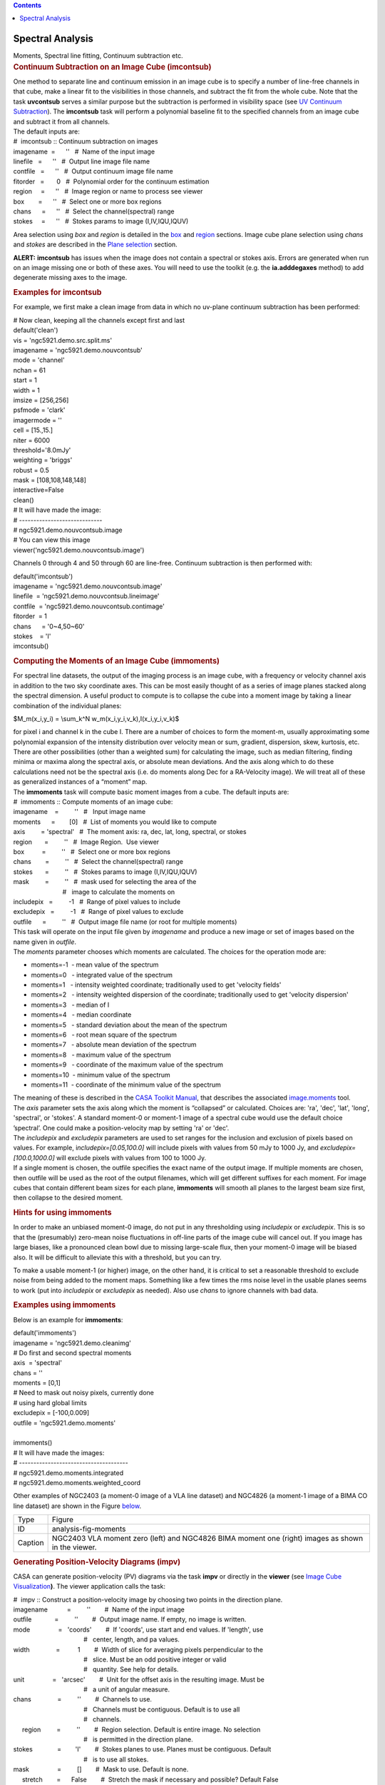 .. contents::
   :depth: 3
..

.. container::
   :name: viewlet-above-content-title

Spectral Analysis
=================

.. container::
   :name: viewlet-below-content-title

.. container:: documentDescription description

   Moments, Spectral line fitting, Continuum subtraction etc.

.. container:: section
   :name: viewlet-above-content-body

.. container:: section
   :name: content-core

   .. container::
      :name: parent-fieldname-text

      .. rubric:: 
         Continuum Subtraction on an Image Cube (imcontsub)
         :name: continuum-subtraction-on-an-image-cube-imcontsub

      | One method to separate line and continuum emission in an image
        cube is to specify a number of line-free channels in that cube,
        make a linear fit to the visibilities in those channels, and
        subtract the fit from the whole cube. Note that the task
        **uvcontsub** serves a similar purpose but the subtraction is
        performed in visibility space (see `UV Continuum
        Subtraction <resolveuid/2c85a22fd1004fb194cf1890672ad94a>`__).
        The **imcontsub** task will perform a polynomial baseline fit to
        the specified channels from an image cube and subtract it from
        all channels.
      | The default inputs are:

      .. container:: casa-input-box

         | #  imcontsub :: Continuum subtraction on images
         | imagename  =      ''   #  Name of the input image
         | linefile   =      ''   #  Output line image file name
         | contfile   =      ''   #  Output continuum image file name
         | fitorder   =       0   #  Polynomial order for the continuum
           estimation
         | region     =      ''   #  Image region or name to process see
           viewer
         | box        =      ''   #  Select one or more box regions
         | chans      =      ''   #  Select the channel(spectral) range
         | stokes     =      ''   #  Stokes params to image
           (I,IV,IQU,IQUV)

      Area selection using *box* and *region* is detailed in the
      `box <#region-selection--box->`__ and
      `region <#regions--region->`__ sections. Image cube plane
      selection using *chans* and *stokes* are described in the `Plane
      selection <#plane-selection--chans--stokes->`__ section.

      .. container:: alert-box

         **ALERT:** **imcontsub** has issues when the image does not
         contain a spectral or stokes axis. Errors are generated when
         run on an image missing one or both of these axes. You will
         need to use the toolkit (e.g. the **ia.adddegaxes** method) to
         add degenerate missing axes to the image.

      .. rubric:: 
         Examples for **imcontsub**
         :name: examples-for-imcontsub

      For example, we first make a clean image from data in which no
      uv-plane continuum subtraction has been performed:

      .. container:: casa-input-box

         | # Now clean, keeping all the channels except first and last
         | default('clean')
         | vis = 'ngc5921.demo.src.split.ms'
         | imagename = 'ngc5921.demo.nouvcontsub'
         | mode = 'channel'
         | nchan = 61
         | start = 1
         | width = 1
         | imsize = [256,256]
         | psfmode = 'clark'
         | imagermode = ''
         | cell = [15.,15.]
         | niter = 6000
         | threshold='8.0mJy'
         | weighting = 'briggs'
         | robust = 0.5
         | mask = [108,108,148,148]
         | interactive=False
         | clean()
         | # It will have made the image:
         | # -----------------------------
         | # ngc5921.demo.nouvcontsub.image
         | # You can view this image
         | viewer('ngc5921.demo.nouvcontsub.image')

      Channels 0 through 4 and 50 through 60 are line-free. Continuum
      subtraction is then performed with:

      .. container:: casa-input-box

         | default('imcontsub')
         | imagename = 'ngc5921.demo.nouvcontsub.image'
         | linefile  = 'ngc5921.demo.nouvcontsub.lineimage'
         | contfile  = 'ngc5921.demo.nouvcontsub.contimage'
         | fitorder  = 1
         | chans      = '0~4,50~60'
         | stokes    = 'I'
         | imcontsub()

       

      .. rubric:: Computing the Moments of an Image Cube (**immoments**)
         :name: computing-the-moments-of-an-image-cube-immoments

      For spectral line datasets, the output of the imaging process is
      an image cube, with a frequency or velocity channel axis in
      addition to the two sky coordinate axes. This can be most easily
      thought of as a series of image planes stacked along the spectral
      dimension. A useful product to compute is to collapse the cube
      into a moment image by taking a linear combination of the
      individual planes:

      $M_m(x_i,y_i) = \\sum_k^N w_m(x_i,y_i,v_k)\,I(x_i,y_i,v_k)$

      | for pixel i and channel k in the cube I. There are a number of
        choices to form the moment-m, usually approximating some
        polynomial expansion of the intensity distribution over velocity
        mean or sum, gradient, dispersion, skew, kurtosis, etc. There
        are other possibilities (other than a weighted sum) for
        calculating the image, such as median filtering, finding minima
        or maxima along the spectral axis, or absolute mean deviations.
        And the axis along which to do these calculations need not be
        the spectral axis (i.e. do moments along Dec for a RA-Velocity
        image). We will treat all of these as generalized instances of a
        “moment” map.
      | The **immoments** task will compute basic moment images from a
        cube. The default inputs are:

      .. container:: casa-input-box

         | #  immoments :: Compute moments of an image cube:
         | imagename    =         ''   #   Input image name
         | moments      =        [0]   #  List of moments you would like
           to compute
         | axis         = 'spectral'   #  The moment axis: ra, dec, lat,
           long, spectral, or stokes
         | region       =         ''   #  Image Region.  Use viewer
         | box          =         ''   #  Select one or more box regions
         | chans        =         ''   #  Select the channel(spectral)
           range
         | stokes       =         ''   #  Stokes params to image
           (I,IV,IQU,IQUV)
         | mask         =         ''   #  mask used for selecting the
           area of the
         |                             #   image to calculate the
           moments on
         | includepix   =         -1   #  Range of pixel values to
           include
         | excludepix   =         -1   #  Range of pixel values to
           exclude
         | outfile      =         ''   #  Output image file name (or
           root for multiple moments)

      | This task will operate on the input file given by *imagename*
        and produce a new image or set of images based on the name given
        in *outfile*.
      | The *moments* parameter chooses which moments are calculated.
        The choices for the operation mode are:

      -  moments=-1  - mean value of the spectrum
      -  moments=0   - integrated value of the spectrum
      -  moments=1   - intensity weighted coordinate; traditionally used
         to get 'velocity fields'
      -  moments=2   - intensity weighted dispersion of the coordinate;
         traditionally used to get 'velocity dispersion'
      -  moments=3   - median of I
      -  moments=4   - median coordinate
      -  moments=5   - standard deviation about the mean of the spectrum
      -  moments=6   - root mean square of the spectrum
      -  moments=7   - absolute mean deviation of the spectrum
      -  moments=8   - maximum value of the spectrum
      -  moments=9   - coordinate of the maximum value of the spectrum
      -  moments=10  - minimum value of the spectrum
      -  moments=11  - coordinate of the minimum value of the spectrum

      | The meaning of these is described in the `CASA Toolkit
        Manual <https://casa.nrao.edu/docs/CasaRef/CasaRef.html>`__,
        that describes the associated
        `image.moments <https://casa.nrao.edu/docs/CasaRef/image.moments.html#x62-620001.1.1>`__
        tool.
      | The *axis* parameter sets the axis along which the moment is
        “collapsed” or calculated. Choices are: 'ra', 'dec', 'lat',
        'long', 'spectral', or 'stokes'. A standard moment-0 or moment-1
        image of a spectral cube would use the default choice
        ’spectral’. One could make a position-velocity map by setting
        'ra' or 'dec'.
      | The *includepix* and *excludepix* parameters are used to set
        ranges for the inclusion and exclusion of pixels based on
        values. For example, i\ *ncludepix=[0.05,100.0]* will include
        pixels with values from 50 mJy to 1000 Jy, and
        *excludepix=[100.0,1000.0]* will exclude pixels with values from
        100 to 1000 Jy.
      | If a single moment is chosen, the outfile specifies the exact
        name of the output image. If multiple moments are chosen, then
        outfile will be used as the root of the output filenames, which
        will get different suffixes for each moment. For image cubes
        that contain different beam sizes for each plane, **immoments**
        will smooth all planes to the largest beam size first, then
        collapse to the desired moment.

       

      .. rubric:: Hints for using **immoments**
         :name: hints-for-using-immoments

      In order to make an unbiased moment-0 image, do not put in any
      thresholding using *includepix* or *excludepix*. This is so that
      the (presumably) zero-mean noise fluctuations in off-line parts of
      the image cube will cancel out. If you image has large biases,
      like a pronounced clean bowl due to missing large-scale flux, then
      your moment-0 image will be biased also. It will be difficult to
      alleviate this with a threshold, but you can try.

      To make a usable moment-1 (or higher) image, on the other hand, it
      is critical to set a reasonable threshold to exclude noise from
      being added to the moment maps. Something like a few times the rms
      noise level in the usable planes seems to work (put into
      *includepix* or *excludepix* as needed). Also use *chans* to
      ignore channels with bad data.

       

      .. rubric:: Examples using **immoments**
         :name: examples-using-immoments

      Below is an example for **immoments**:

      .. container:: casa-input-box

         | default('immoments')
         | imagename = 'ngc5921.demo.cleanimg'
         | # Do first and second spectral moments
         | axis  = 'spectral'
         | chans = ''
         | moments = [0,1]
         | # Need to mask out noisy pixels, currently done
         | # using hard global limits
         | excludepix = [-100,0.009]
         | outfile = 'ngc5921.demo.moments'
         |  
         | immoments()
         | # It will have made the images:
         | # --------------------------------------
         | # ngc5921.demo.moments.integrated
         | # ngc5921.demo.moments.weighted_coord

      Other examples of NGC2403 (a moment-0 image of a VLA line dataset)
      and NGC4826 (a moment-1 image of a BIMA CO line dataset) are shown
      in the Figure
      `below <http://casa.nrao.edu/casadocs/stable/image-analysis/dealing-with-images#figid-analysisfigmoments>`__.

      |image1|

      |image2|

      +---------+-----------------------------------------------------------+
      | Type    | Figure                                                    |
      +---------+-----------------------------------------------------------+
      | ID      | analysis-fig-moments                                      |
      +---------+-----------------------------------------------------------+
      | Caption | NGC2403 VLA moment zero (left) and NGC4826 BIMA moment    |
      |         | one (right) images as shown in the viewer.                |
      +---------+-----------------------------------------------------------+

      .. rubric:: 
         Generating Position-Velocity Diagrams (impv)
         :name: generating-position-velocity-diagrams-impv

      CASA can generate position-velocity (PV) diagrams via the task
      **impv** or directly in the **viewer** (see `Image Cube
      Visualization <https://casa.nrao.edu/casadocs-devel/stable/imaging/image-cube-visualization>`__\ **)**. 
      The viewer application calls the task:

      .. container:: casa-input-box

         | #  impv :: Construct a position-velocity image by choosing
           two points in the direction plane.
         | imagename           =         ''        #  Name of the input
           image
         | outfile             =         ''        #  Output image name.
           If empty, no image is written.
         | mode                =   'coords'        #  If 'coords', use
           start and end values. If 'length', use
         |                                         #   center, length,
           and pa values.
         | width               =          1        #  Width of slice for
           averaging pixels perpendicular to the
         |                                         #   slice. Must be an
           odd positive integer or valid
         |                                         #   quantity. See
           help for details.
         | unit                =   'arcsec'        #  Unit for the
           offset axis in the resulting image. Must be
         |                                         #   a unit of angular
           measure.
         | chans               =         ''        #  Channels to use. 
         |                                         #   Channels must be
           contiguous. Default is to use all
         |                                         #   channels.
         |      region         =         ''        #  Region selection.
           Default is entire image. No selection
         |                                         #   is permitted in
           the direction plane. 
         | stokes              =        'I'        #  Stokes planes to
           use. Planes must be contiguous. Default
         |                                         #   is to use all
           stokes.
         | mask                =         []        #  Mask to use.
           Default is none.
         |      stretch        =      False        #  Stretch the mask
           if necessary and possible? Default False

      PV diagrams are generated by “slicing” a datacube through the
      RA/DEC planes. The “slit” can be defined either by start/end
      coordinates or by a length, center coordinate, and position angle.
      Averaged over the width of the ’slit’ the image cube values are
      then stored in a new image with position and velocity as the two
      axes. The slit position is specified by a start and end pixel in
      the RA/DEC plane of the data cube. An angular unit can be set to
      define what is stored in the resulting PV image.

       

      .. rubric:: 1-dimensional Smoothing (specsmooth)
         :name: dimensional-smoothing-specsmooth

      To gain higher signal-to-noise of data cubes, one can smooth the
      data along one dimension (for 2-dimensional smoothing, see
      **imsmooth**
      `below <#2-dimensional-smoothing--image-convolution--imsmooth->`__\ **)**.
      Typically this is the spectral axis. Hanning and Boxcar smoothing
      kernels are available in the task **specsmooth**:

      .. container:: casa-input-box

         | #  specsmooth :: Smooth an image region in one dimension
         | imagename           =         ''        #  Name of the input
           image
         | outfile             =         ''        #  Output image name.
         | region              =         ''        #  Region selection.
           Default is to use the full
         |                                         #   image.
         |      box            =         ''        #  Rectangular region
           to select in
         |                                         #   direction plane.
           Default is to use the entire
         |                                         #   direction plane.
         | mask                =         ''        #  Mask to use.
           Default is none..
         | axis                =         -1        #  The profile axis.
           Default: use the
         |                                         #   spectral axis if
           one exists, axis 0
         |                                         #   otherwise (<0).
         | function            =  'hanning'        #  Convolution
           function. hanning and boxcar
         |                                         #   are supported
           functions. Minimum match
         |                                         #   is supported.
         | dmethod             =     'copy'        #  Decimation method.
           '' means no
         |                                         #   decimation,
           'copy' and 'mean' are also
         |                                         #   supported
           (minimum match).

      The parameter *dmethod='copy'* allows one to only keep every nth
      channel, if the smoothing kernel has a width of n. Leaving this
      parameter empty will return the same size cube as the input and
      setting it to ’mean’ will average planes using the kernel width.

       

       

      .. rubric:: 
          
         Spectral Line fitting with **specfit**
         :name: spectral-line-fitting-with-specfit

      **specfit** is a powerful task to perform spectral line fits in
      data cubes. Three types of fitting functions are currently
      supported, polynomials, Gaussians, and Lorentzians. **specfit**
      can fit these functions in two ways: over data that were averaged
      across a region (*multifit=False*) or on a pixel by pixel basis
      (*multifit=True*).

      .. container:: casa-input-box

         | #  specfit :: Fit 1-dimensional Gaussians and/or polynomial
           models to an image or image region
         | imagename           =         ''        #  Name of the input
           image
         | box                 =         ''        #  Rectangular box in
           direction coordinate
         |                                         #   blc, trc.
           Default: entire image ('').
         | region              =         ''        #  Region of
           interest. Default: Do
         |                                         #   not use a region.
         | chans               =         ''        #  Channels to use.
           Channels must be
         |                                         #   contiguous.
           Default: all channels ('').
         | stokes              =         ''        #  Stokes planes to
           use. Planes must be
         |                                         #   contiguous.
           Default: all stokes ('').
         | axis                =         -1        #  The profile axis.
           Default: use the
         |                                         #   spectral axis if
           one exists, axis 0
         |                                         #   otherwise (<0).
         | mask                =         ''        #  Mask to use.
           Default is
         |                                         #   none..
         | poly                =         -1        #  Order of
           polynomial element.  Default: do
         |                                         #   not fit a
           polynomial (<0).
         | estimates           =         ''        #  Name of file
           containing initial estimates.
         |                                         #   Default: No
           initial estimates ('').
         |      ngauss         =          1        #  Number of Gaussian
           elements.  Default: 1.
         |      pampest        =         ''        #  Initial estimate
           of PCF profile (gaussian
         |                                         #   or lorentzian)
           amplitudes.
         |      pcenterest     =         ''        #  Initial estimate
           PCF profile centers, in
         |                                         #   pixels.
         |      pfwhmest       =         ''        #  Initial estimate
           PCF profile FWHMs, in
         |                                         #   pixels.
         |      pfix           =         ''        #  PCF profile
           parameters to fix during fit.
         |      pfunc          =         ''        #  PCF singlet
           functions to fit. 'gaussian'
         |                                         #   or 'lorentzian'
           (minimal match
         |                                         #   supported).
           Unspecified means all
         |                                         #   gaussians.
         | minpts              =          0        #  Minimum number of
           unmasked points
         |                                         #   necessary to
           attempt fit.
         | multifit            =       True        #  If true, fit a
           profile along the desired
         |                                         #   axis at each
           pixel in the specified
         |                                         #   region. If false,
           average the non-fit
         |                                         #   axis pixels and
           do a single fit to that
         |                                         #   average profile.
           Default False.
         |      amp            =         ''        #  Name of amplitude
           solution image. Default:
         |                                         #   do not write the
           image ('').
         |      amperr         =         ''        #  Name of amplitude
           solution error image.
         |                                         #   Default: do not
           write the image ('').
         |      center         =         ''        #  Name of center
           solution image. Default: do
         |                                         #   not write the
           image ('').
         |      centererr      =         ''        #  Name of center
           solution error image.
         |                                         #   Default: do not
           write the image ('').
         |      fwhm           =         ''        #  Name of fwhm
           solution image. Default: do
         |                                         #   not write the
           image ('').
         |      fwhmerr        =         ''        #  Name of fwhm
           solution error image.
         |                                         #   Default: do not
           write the image ('').
         |      integral       =         ''        #  Prefix of name of
           integral solution image.
         |                                         #   Name of image
           will have gaussian
         |                                         #   component number
           appended.  Default: do
         |                                         #   not write the
           image ('').
         |      integralerr    =         ''        #  Prefix of name of
           integral error solution
         |                                         #   image. Name of
           image will have gaussian
         |                                         #   component number
           appended.  Default: do
         |                                         #   not write the
           image ('').
         | model               =         ''        #  Name of model
           image. Default: do not write
         |                                         #   the model image
           ('').
         | residual            =         ''        #  Name of residual
           image. Default: do not
         |                                         #   write the
           residual image ('').
         | wantreturn          =       True        #  Should a record
           summarizing the results be
         |                                         #   returned?
         | logresults          =       True        #  Output results to
           logger?
         | gmncomps            =          0        #  Number of
           components in each gaussian
         |                                         #   multiplet to fit
         | gmampcon            =         ''        #  The amplitude
           ratio constraints for non-
         |                                         #   reference
           components to reference
         |                                         #   component in
           gaussian multiplets.
         | gmcentercon         =         ''        #  The center offset
           constraints (in pixels)
         |                                         #   for non-reference
           components to reference
         |                                         #   component in
           gaussian multiplets.
         | gmfwhmcon           =         ''        #  The FWHM  ratio
           constraints for non-
         |                                         #   reference
           components to reference
         |                                         #   component in
           gaussian multiplets.
         | gmampest            =      [0.0]        #  Initial estimate
           of individual gaussian
         |                                         #   amplitudes in
           gaussian multiplets.
         | gmcenterest         =      [0.0]        #  Initial estimate
           of individual gaussian
         |                                         #   centers in
           gaussian multiplets, in
         |                                         #   pixels.
         | gmfwhmest           =      [0.0]        #  Initial estimate
           of individual gaussian
         |                                         #   FWHMss in
           gaussian multiplets, in pixels.
         | gmfix               =         ''        #  Parameters of
           individual gaussians in
         |                                         #   gaussian
           multiplets to fix during fit.
         | logfile             =         ''        #  File in which to
           log results. Default is
         |                                         #   not to write a
           logfile.
         | goodamprange        =      [0.0]        #  Acceptable
           amplitude solution range. [0.0]
         |                                         #   => all amplitude
           solutions are
         |                                         #   acceptable.
         | goodcenterrange     =      [0.0]        #  Acceptable center
           solution range in pixels
         |                                         #   relative to
           region start. [0.0] => all
         |                                         #   center solutions
           are acceptable.
         | goodfwhmrange       =      [0.0]        #  Acceptable FWHM
           solution range in pixels.
         |                                         #   [0.0] => all FWHM
           solutions are
         |                                         #   acceptable.
         | sigma               =         ''        #  Standard deviation
           array or image name.

      .. rubric:: 
         Polynomial Fits
         :name: polynomial-fits

      Polynomials can be fit by specifying the polynomial order in
      *poly*. Negative orders will not fit any polynomials.

      .. rubric:: 
         Lorentzian and Gaussian Fits
         :name: lorentzian-and-gaussian-fits

      Gaussian and Lorentzian fits are very similar, they both require
      amplitude, center, and FWHM to be fully specified. All of the
      following discussion is thus valid for both functions. The
      parameter *pfunc* controls whether Gaussian or Lorentzian
      functions are to be used. Default is all Gaussians. *pfunc=['L',
      'G', 'G', 'L']* would use Lorentzian, Gaussian, Gaussian, and
      Lorentzian components in the order they appear in the estimates
      file (see below).

      .. rubric:: 
         One or more single Gaussian/Lorentzian
         :name: one-or-more-single-gaussianlorentzian

      For Gaussian and Lorentzian fits, the task will allow multiple
      components and **specfit** will try to find the best solution. The
      parameter *space*, however, is usually not uniform and to avoid
      local minima in the goodness-of-fit space, one can provide initial
      start values for the fits. This can be done either through the
      parameters *pampest*, *pcenterest*, and *pfwhmest* for the
      amplitudes, center, and FWHM estimates in image coordinates.
      *pfix* can take parameters that specify fixed fit values. Any
      combination of the characters '*p'* (peak), '*c'* (center), and
      '*f'* (fwhm) are permitted, e.g. '*fc*' will hold the fwhm and the
      center constant during the fit. Fixed parameters will have no
      errors associated with them in the solution. Alternatively, a file
      with initial values can be supplied by the *estimates* parameter
      (one Gaussian/Lorentzian parameter set per line). The file has the
      following format:

      ::

         [peak intensity], [center], [fwhm], [optional fixed parameter string]

      | The first three values are required and must be numerical
        values. The peak intensity must be expressed in map units, while
        the center and fwhm must be specified in pixels. The fourth
        value is optional and if present, represents the parameter(s)
        that should be held constant during the fit (see above).
      | An example estimates file is:

      ::

         # estimates file indicating that two Gaussians should be fit
         # first guassian estimate, peak=40, center at pixel number 10.5, 
         # fwhm = 5.8 pixels, all parameters allowed to vary during
         # fit
         40, 10.5, 5.8
         # second Gaussian, peak = 4, center at pixel number 90.2, 
         # fwhm = 7.2 pixels, hold fwhm constant
         4, 90.2, 7.2, f
         # end file

      and the output of a typical execution, e.g.

      .. container:: casa-output-box

         | specfit(imagename='IRC10216_HC3N.cube_r0.5.image',
         | region='specfit.crtf', multifit=F, estimates='', ngauss=2)
         | (’specfit.crtf’ is a CASA regions file, see Section D)
         | will be
         | Fit   :
         |     RA           :   09:47:57.49
         |     Dec          :   13.16.46.46
         |     Stokes       : I
         |     Pixel        : [146.002, 164.499, 0.000,  \*]
         |     Attempted    : YES
         |     Converged    : YES
         |     Iterations   : 28
         |     Results for component 0:
         |         Type     : GAUSSIAN
         |         Peak     : 5.76 +/- 0.45 mJy/beam
         |         Center   : -15.96 +/- 0.32 km/s
         |                    40.78 +/- 0.31 pixel
         |         FWHM     : 7.70 +/- 0.77 km/s
         |                    7.48 +/- 0.74 pixel
         |         Integral : 47.2 +/- 6.0 mJy/beam.km/s
         |     Results for component 1:
         |         Type     : GAUSSIAN
         |         Peak     : 4.37 +/- 0.33 mJy/beam
         |         Center   : -33.51 +/- 0.58 km/s
         |                    23.73 +/- 0.57 pixel
         |         FWHM     : 15.1 +/- 1.5 km/s
         |                    14.7 +/- 1.5 pixel
         |         Integral : 70.2 +/- 8.8 mJy/beam.km/s

      If *wantreturn=True* (the default value), the task returns a
      python dictionary (here captured in a variable with the inventive
      name of '*fitresults'*) :

      .. container:: casa-input-box

         | fitresults=specfit(imagename='IRC10216_HC3N.cube_r0.5.image',
           region='specfit.rgn', multifit=F,
         |         estimates='', ngauss=2)

      The values can then be used by other python code for further
      processing.

       

      .. rubric:: Gaussian Multiplets
         :name: gaussian-multiplets

      | It is possible to fit a number of Gaussians together, as
        multiplets with restrictions. All restrictions are relative to a
        reference Gaussian (the zero’th component of each multiplet).
        *gncomps* specifies the number of Gaussians for each multiplets,
        and, in fact, a number of these multiplets can be fit
        simultaneously. *gncomps=[2,4,3]*, e.g. fits a 2-component
        Gaussian, a 4-component Gaussian, and a 3-component Gaussian all
        at once. The initial parameter estimates can be specified with
        the *gmampest*, *gmcenterest*, and *gmfwhmest* parameters and
        the estimates are simply listed in the sequence of *gncomps*.
        E.g. if *gncomps=[2,4,3]* is specified with multiplet G0
        consisting of 2 Gaussians a, b, multiplet G1 of 4 Gaussians c,
        d, e, f, and multiplet G2 of three Gaussians g, h, i, the
        parameter list in *gm*est* would be like
        *gm*est=[a,b,c,d,e,f,g,h,i]*.
      | Restrictions can be specified via the *gmampcon* parameter for
        the amplitude ratio (non-reference to reference), *gmcentercon*
        for the offset in pixels (to a reference), and *gmfwhmcon* for
        the FWHM ratio (non-reference to reference). A value of 0 will
        not constrain anything. The reference is always the zero’th
        component in each multiplet, in our example, Gaussians a, c, and
        g. They cannot be constrained. So *gmncomps=[2, 4, 3]*,
        *gmampcon= [ 0 , 0.2, 0 , 0.1, 4.5, 0 ]*, *gcentercon=[24.2,
        45.6, 92.7, 0 , -22.8, -33.5],* and *gfwhmcon=' '* would
        constrain Gaussians b relative to a with a 24.2 pixel offset,
        Gaussian d to c with a amplitude ratio of 0.2 and a 45.6 pixel
        offset, Gaussian e to c with a offset of 92.7 pixels, etc.
        Restrictions will overrule any estimates.
      | The parameters *goodamprange*, *goodcenterrange*, and
        *goodfwhmrange* can be used to limit the range of amplitude,
        center, and fwhm solutions for all Gaussians.

      .. rubric:: 
         Pixel-by-pixel fits
         :name: pixel-by-pixel-fits

      As mentioned above, **specfit** can also fit spectral cubes on a
      pixel by pixel basis. In this case, one can choose to write none,
      any or all of the solution and error images for
      Gaussian/Lorentzian fits via the parameters *amp*, *amperr*,
      *center*, *centererr*, *fwhm*, and *fwhmerr*. Each Gaussian
      component will produce a set of images *\_0, \_1*, etc. suffixes.
      Writing analogous images for polynomial coefficients is not yet
      supported although polynomial fits when *multifit=True* is
      supported. Best fit coefficients are written to the logger. Pixels
      for which fits were not attempted or did not converge will be
      masked as bad.

      .. rubric:: 
         Spatial Spectral Line Properties (**specflux**)
         :name: spatial-spectral-line-properties-specflux

      | **specflux** calculates the flux as a function of frequency and
        velocity over a selected spatial region. Flux densities of
        Jy/beam are being converted to Jy by properly integrating over
        the selected region.
      | The input parameters of **specflux** are:

      .. container:: casa-input-box

         | #  specflux :: Report details of an image spectrum.
         | imagename           =         ''        #  Name of the input
           image
         | box                 =         ''        #  Rectangular region
           to select in
         |                                         #   direction plane.
           Default is to use the entire
         |                                         #   direction plane.
         |      region         =         ''        #  Region selection.
            Default is to use the full
         |                                         #   image.
         | chans               =         ''        #  Channels to use.
            Default is to use all
         |                                         #   channels.
         | stokes              =         ''        #  Stokes planes to
           use.  Default is to
         |                                         #   use all Stokes
           planes.
         | mask                =         ''        #  Mask to use.
            Default
         |                                         #   is none.
         | unit                =     'km/s'        #  Unit to use for
           the abscissa. Must be
         |                                         #   conformant with a
           typical spectral axis
         |                                         #   unit.
         | major               =         ''        #  Major axis of
           overriding restoring beam.
         |                                         #   If specified,
           must be a valid quantity.
         | minor               =         ''        #  Minor axis of
           overriding restoring beam.
         |                                         #   If specified,
           must be a valid quantity
         | logfile             =         ''        #  File which to
           write details. Default is
         |                                         #   to not write to a
           file.

      The results can be written into a logfile to be plotted in other
      packages.

       

      .. rubric:: Plot Spectra on a Map (plotprofilemap)
         :name: plot-spectra-on-a-map-plotprofilemap

      The **profilemap** task enables plotting spectra according to
      their pointing directions (a.k.a. a profile map) in plots. The
      input should be CASA image,or FITS format cube. Spectra within the
      cube are averaged into a bin number specified with the *numpanels*
      keyword. Absent or masked data are treated according to
      *plotmasked* keyword setting.

      .. container:: casa-input-box

         | plotprofilemap(imagename='interesting_spectralcube_casaimge.im',
         | figfile = 'grid_map.png',
         | separatepanel=F,
         | spectralaxis = 'velocity',
         | title = 'myprofilemap',
         | transparent = F,
         | showaxislabel = True,
         | showtick = True,
         | showticklabel = True,
         | pol=0,
         | numpanels='8')

       

      .. rubric:: Calculation of Rotation Measures (**rmfit**)
         :name: calculation-of-rotation-measures-rmfit

      **rmfit** is an image domain task that accepts an input cube image
      containing Stokes Q and U axes and will generate the rotation
      measure by performing a least square fit in the image domain to
      obtain the best fit to the equation  $\chi = \\chi_0 + RM\times
      \\lambda^2$.

      The inputs to **rmfit** are:

      .. container:: casa-input-box

         | #  rmfit :: Calculate rotation measure.
         | imagename           =         ''        #  Name(s) of the
           input image(s). Must be specified.
         | rm                  =         ''        #  Output rotation
           measure image name. If not specified, no
         |                                         #   image is written.
         | rmerr               =         ''        #  Output rotation
           measure error image name. If not
         |                                         #   specified, no
           image is written.
         | pa0                 =         ''        #  Output position
           angle (degrees) at zero wavelength image
         |                                         #   name. If not
           specified, no image is written.
         | pa0err              =         ''        #  Output position
           angle (degrees) at zero wavelength error
         |                                         #   image name. If
           not specified, no image is written.
         | nturns              =         ''        #  Output number of
           turns image name. If not specified, no
         |                                         #   image is written.
         | chisq               =         ''        #  Output reduced chi
           squared image name. If not specified,
         |                                         #   no image is
           written.
         | sigma               =         ''        #  Estimate of the
           thermal noise.  A value less than 0 means
         |                                         #   auto estimate.
         | rmfg                =        0.0        #  Foreground
           rotation measure in rad/m/m to subtract.
         | rmmax               =        0.0        #  Maximum rotation
           measure in rad/m/m for which to solve.
         |                                         #   IMPORTANT TO
           SPECIFY.
         | maxpaerr            =      1e+30        #  Maximum input
           position angle error in degrees to allow in
         |                                         #   solution
           determination.

      | This task generates the rotation measure image from stokes Q and
        U measurements at several different frequencies. You are
        required to specify the name of at least one image with a
        polarization axis containing stokes Q and U planes and with a
        frequency axis containing more than two pixels. The frequencies
        do not have to be equally spaced (i.e. the frequency coordinate
        can be a tabular coordinate). It will work out the position
        angle images for you. You may also specify multiple image names,
        in which case these images will first be concatenated along the
        spectral axis using **ia.imageconcat**. The requirements are
        that for all images, the axis order must be the same and the
        number of pixels along each axis must be identical, except for
        the spectral axis which may differ in length between images. The
        spectral axis need not be contiguous from one image to another.
        See also the i\ **magepol.fourierrotationmeasure** function for
        a new Fourier-based approach.
      | Rotation measure algorithms that work robustly are few. The main
        problem is in trying to account for the $n- \\pi$ ambiguity (see
        Leahy et al.1986 - Appendix A.1) `[1] <#cit>`__ and the `MIRIAD
        manual <http://www.cfa.harvard.edu/sma/miriad/manuals/SMAuguide/smauserhtml/imrm.html>`__.

      +-----------------+---------------------------------------------------+
      | Citation Number | 1                                                 |
      +-----------------+---------------------------------------------------+
      | Citation Text   | Leahy, J.~P., Pooley, G.~G., & Jagers, W.~J.      |
      |                 | 1986, A&A, 156, 234                               |
      |                 | (`ADS <http://                                    |
      |                 | adsabs.harvard.edu/abs/1986A%26A...156..234L>`__) |
      +-----------------+---------------------------------------------------+

      But as in all these algorithms, the basic process is that for each
      spatial pixel, the position angle vs frequency data is fit to
      determine the rotation measure and the position angle at zero
      wavelength (and associated errors). An image containing the number
      of $n- \\pi$ turns that were added to the data at each spatial
      pixel and for which the best fit was found can be written. The
      reduced $\chi^2$ image for the fits can also be written. Any
      combination of output images can be written.

      .. container:: info-box

         **NOTE**: No assessment of curvature (i.e. deviation from the
         simple linear position angle - $\lambda^2$ functional form) is
         made.

      | The parameter *sigma* gives the thermal noise in Stokes Q and U.
        By default it is determined automatically using the image data.
        But if it proves to be inaccurate (maybe not many signal-free
        pixels), it may be specified. This is used for calculating the
        error in the position angles (via propagation of Gaussian
        errors).
      | The argument *maxpaerr* specifies the maximum allowable error in
        the position angle that is acceptable. The default is an
        infinite value. From the standard propagation of errors, the
        error in the linearly polarized position angle is determined
        from the Stokes Q and U images (at each directional pixel for
        each frequency). If the position angle error for any pixel
        exceeds the specified value, the position angle at that pixel is
        omitted from the fit. The process generates an error for the fit
        and this is used to compute the errors in the output images.

      .. container:: info-box

         **NOTE**: *maxpaerr* is not used to mask pixels in the output
         images.

      The argument *rmfg* is used to specify a foreground RM value. For
      example, you may know the mean RM in some direction out of the
      Galaxy, then including this can improve the algorithm by reducing
      ambiguity. The parameter *rmmax* specifies the maximum absolute RM
      value that should be solved for. This quite an important
      parameter. If you leave it at the default, zero, no ambiguity
      handling will be used. So some a priori information should be
      supplied; this is the basic problem with rotation measure
      algorithms.

      .. rubric:: 
         Calculation of Spectral Indices and Higher Order Polynomials
         (**spxfit**)
         :name: calculation-of-spectral-indices-and-higher-order-polynomials-spxfit

      This application fits a power logarithmic polynomial or a
      logarithmic transformed polynomial to pixel values along a
      specified axis of an image or images. These functions are most
      often used for fitting the spectral index and higher order terms
      of a spectrum. A power logarithmic polynomial has the form

      $y = \\frac{c_0 x}{D^{(c_1 + c_2 \\ln(x/D) + c_3 \\ln(x/D)^2 + c_n
      \\ln(x/D)^{(n - 1)})}}$

      and a logarithmic transformed polynomial is simply the result of
      this equation after taking the natural log of both sides so that
      it has the form

      $\ln(y) = c_0 + c_1 \\ln(x) + c_2 \\ln(x/D)^2 +  ... + c_n
      \\ln(x/D)^n$

      | Because the logarithm of the ordinate values must be taken
        before fitting a logarithmic transformed polynomial, all
        non-positive pixel values are effectively masked for the
        purposes of fitting. The coefficients of the two forms are equal
        to each other except that c0 in the second equation is equal
        to $\ln(c_0)$ of the first. In the case of fitting a spectral
        index, which is traditionally represented as $\alpha$, is equal
        to $c_1$. In both cases, $D$ is a normalization constant used so
        that abscissa values are closer to unity when they are sent to
        the fitter. This generally improves the probability that the fit
        will converge. This parameter may be specified via the *div*
        parameter. A value of 0 (the default) indicates that the
        application should determine a reasonable value for $D$, which
        is determined via
      | $D = 10^{\int(\log10(\sqrt(\min(x)*\max(x)))}$
      | where *min(x)* and *max(x)* are the minimum and maximum abscissa
        values, respectively.
      | The inputs are:

      .. container:: casa-input-box

         |  #  spxfit :: Fit a 1-dimensional model to an image or image
           region
         | for determination of spectral index.
         | imagename           =                   #  Name of the input
           image(s)
         | box                 =         ''        #  Rectangular box in
         |                                         #   direction
           coordinate blc, trc.
         |                                         #   Default: entire
           image ('').
         | region              =         ''        #  Region of
           interest.  Default:
         |                                         #   Do not use a
           region.
         | chans               =         ''        #  Channels to use.
           Channels
         |                                         #   must be
           contiguous.  Default: all channels ('').
         | stokes              =         ''        #  Stokes planes to
         |                                         #   use. Planes must
           be contiguous. Default:
         |                                         #   all stokes ('').
         | axis                =         -1        #  The profile axis.
           Default:
         |                                         #   use the spectral
           axis if one
         |                                         #   exists, axis 0
           otherwise (<0).
         | mask                =         ''        #  Mask to use.
            Default is none.
         | minpts              =          1        #  Minimum number of
           unmasked
         |                                         #   points necessary
           to attempt
         |                                         #   fit.
         | multifit            =       True        #  If true, fit a
           profile
         |                                         #   along the desired
           axis at each
         |                                         #   pixel in the
           specified
         |                                         #   region. If false,
           average the
         |                                         #   non-fit axis
           pixels and do
         |                                         #   a single fit to
           that average
         |                                         #   profile. Default
           False.
         |      spxsol         =         ''        #  Name of the
           spectral index
         |                                         #   function
           coefficient solution
         |                                         #   image to write.
         |      spxerr         =         ''        #  Name of the
           spectral index
         |                                         #   function
           coefficient error
         |                                         #   image to write.
         |      model          =         ''        #  Name of model
         |                                         #   image. Default:
           do not write the model
         |                                         #   image ('').
         |      residual       =         ''        #  Name of residual
         |                                         #   image. Default:
           do not write the
         |                                         #   residual image
           ('').
         | spxtype             =      'plp'        #  Type of function
           to
         |                                         #   fit. 'plp' =>
           power logarithmic
         |                                         #   polynomial, 'ltp'
           =>
         |                                         #   logarithmic
           transformed polynomial.
         | spxest              =         []        #  Initial estimates
           for the
         |                                         #   spectral index
           function
         |                                         #   coefficients.
         | spxfix              =         []        #  Fix the
           corresponding spectral index function
         |                                         #   coefficients
           during the fit. True=>hold fixed.
         | div                 =          0        #  Divisor (numerical
           value or
         |                                         #   quantity) to use
           in the
         |                                         #   logarithmic terms
           of the
         |                                         #   plp or ltp
           function. 0 =>
         |                                         #   calculate a
           useful value on the fly.
         | wantreturn          =       True        #  Should a record
           summarizing
         |                                         #   the results be
           returned?
         | logresults          =       True        #  Output results to
           logger?
         | logfile             =         ''        #  File in which to
           log
         |                                         #   results. Default
           is not to write a
         |                                         #   logfile.
         | sigma               =         -1        #  Standard deviation
           array or image name(s).
         |      outsigma       =         ''        #  Name of output
           image used
         |                                         #   for standard
           deviation. Ignored
         |                                         #   if sigma is
           empty.

      For more than a single input image or cube, all images must have
      the same dimensions along all axes other than the fit axis.
      *multifit* will perform a per-pixel fit, otherwise there will be a
      single value over the entire region.

       

      .. rubric:: Search for Spectral Line Rest Frequencies
         (**slsearch**)
         :name: search-for-spectral-line-rest-frequencies-slsearch

      | The **slsearch** task allows the spectral line enthusiast to
        find their favorite spectral lines in subset of the `Splatalogue
        spectral line catalog <http://www.splatalogue.net>`__ which is
        distributed with CASA. In addition, one can export custom
        catalogs from Splatalogue and import them to CASA using the task
        **splattotable** (next section) or tool method
        **sl.splattotable**. One can even import catalogs with lines not
        in Splatalogue using the same file format.
      | The inputs to **slsearch** are as follows:

      .. container:: casa-input-box

         | #  slsearch :: Search a spectral line table.
         | tablename           =         ''        #  Input spectral
           line table name to
         |                                         #   search. If not
           specified, use the
         |                                         #   default table in
           the system.
         | outfile             =         ''        #  Results table
           name. Blank means do not
         |                                         #   write the table
           to disk.
         | freqrange           =   [84, 90]        #  Frequency range in
           GHz.
         | species             =       ['']        #  Species to search
           for.
         | reconly             =      False        #  List only NRAO
           recommended
         |                                         #   frequencies.
         | chemnames           =       ['']        #  Chemical names to
           search for.
         | qns                 =       ['']        #  Resolved quantum
           numbers to search
         |                                         #   for.
         | rrlinclude          =       True        #  Include RRLs in
           the result set?
         | rrlonly             =      False        #  Include only RRLs
           in the result set?
         |      intensity      =         -1        #  CDMS/JPL intensity
           range. -1 -> do not
         |                                         #   use an intensity
           range.
         |      smu2           =         -1        #  S*mu*mu range in
           Debye**2. -1 -> do
         |                                         #   not use an
           S*mu*mu range.
         |      loga           =         -1        #  log(A) (Einstein
           coefficient) range.
         |                                         #   -1 -> do not use
           a loga range.
         |      eu             =         -1        #  Upper energy state
           range in Kelvin. -1
         |                                         #   -> do not use an
           eu range.
         |      el             =         -1        #  Lower energy state
           range in Kelvin. -1
         |                                         #   -> do not use an
           el range.
         | verbose             =       True        #  List result set to
           logger (and
         |                                         #   optionally
           logfile)?
         |      logfile        =         ''        #  List result set to
           this logfile (only
         |                                         #   used if
           verbose=True).
         |      append         =       True        #  If true, append to
           logfile if it
         |                                         #   already exists,
           if false overwrite
         |                                         #   logfile if it
           exists. Only used if
         |                                         #   verbose=True and
           logfile not blank.
         | wantreturn          =       True        #  If true, return
           the spectralline tool
         |                                         #   associated with
           the result set.

      | 
      | The table is provided in the *tablename* parameter but if it is
        blank (the default), the catalog which is included with CASA
        will be used. Searches can be made in a parameter space with
        large dimensionality:

      |     *freqrange*             Frequency range in GHz.
      |     *species*                Species to search for.
      |     *reconly*                 List only NRAO recommended
        frequencies.
      |     *chemnames*         Chemical names to search for.
      |     *qns*                      Resolved quantum numbers to
        search for.
      |     *intensity*               CDMS/JPL intensity range.
      |     *smu2*                   $S\mu^{2}$ range in Debye$^2$.
      |     *loga*                      log(A) (Einstein coefficient)
        range.
      |     *el*                          Lower energy state range in
        Kelvin.
      |     *eu*                         Upper energy state range in
        Kelvin.
      |     *rrlinclude*              Include RRLs in the result set?
      |     *rrlonly*                   Include only RRLs in the result
        set?

      | Notation is as found in the Splatalogue catalog.
      | Example:
      | Search for all lines of the species HOCN and HOCO$^+$ in the
        200-300GHz range:

      .. container:: casa-input-box

         | slsearch(outfile='myresults.tbl', freqrange = [200,300],
         |          species=['HOCN', 'HOCO+'])

      The task can also return a python dictionary if assigned a
      variable like:

      .. container:: casa-input-box

         | myLines = slsearch(outfile='myresults.tbl', freqrange =
           [200,300],
         |           species=['HOCN', 'HOCO+'])

      .. rubric:: 
         Convert Exported Splatalogue Catalogs to CASA Tables
         (**splattotable**)
         :name: convert-exported-splatalogue-catalogs-to-casa-tables-splattotable

      In some cases, the internal spectral line catalog may not contain
      the lines in which one is interested. In that case, one can export
      a catalog from `Splatalogue <http://www.splatalogue.net>`__ or
      even create their own 'by hand' (be careful to get the format
      exactly right though!). CASA’s task **splattotable** can then be
      used to create a CASA table that contains these lines and can be
      searched:

      .. container:: casa-input-box

         | #  splattotable :: Convert a downloaded Splatalogue spectral
           line list to a casa table.
         | filenames           =       ['']        #  Files containing
           Splatalogue lists.
         | table               =         ''        #  Output table name.
         | wantreturn          =       True        #  Do you want the
           task to return a spectralline tool attached to the results
           table?

      A search in Splatalogue will return a catalog that can be saved in
      a file (look for the 'Export' section after the results on the
      search results page). The exported filename(s) should be entered
      in the *filenames* parameter of **splattotable**. The downloaded
      files must be in a specific format for this task to succeed. If
      you use the Splatalogue '*Export CASA fields*' feature, you should
      have no difficulties.

       

       

.. container:: section
   :name: viewlet-below-content-body

.. |image1| image:: https://casa.nrao.edu/casadocs-devel/stable/imaging/image-analysis/casa-analysis-moments.png/@@images/9d03ba87-abfa-416c-970e-817cf5c389a9.png
   :class: image-inline
.. |image2| image:: https://casa.nrao.edu/casadocs-devel/stable/imaging/image-analysis/casa-analysis-moments1.png/@@images/abd6420c-e45e-403a-9225-912522d2788b.png
   :class: image-inline
